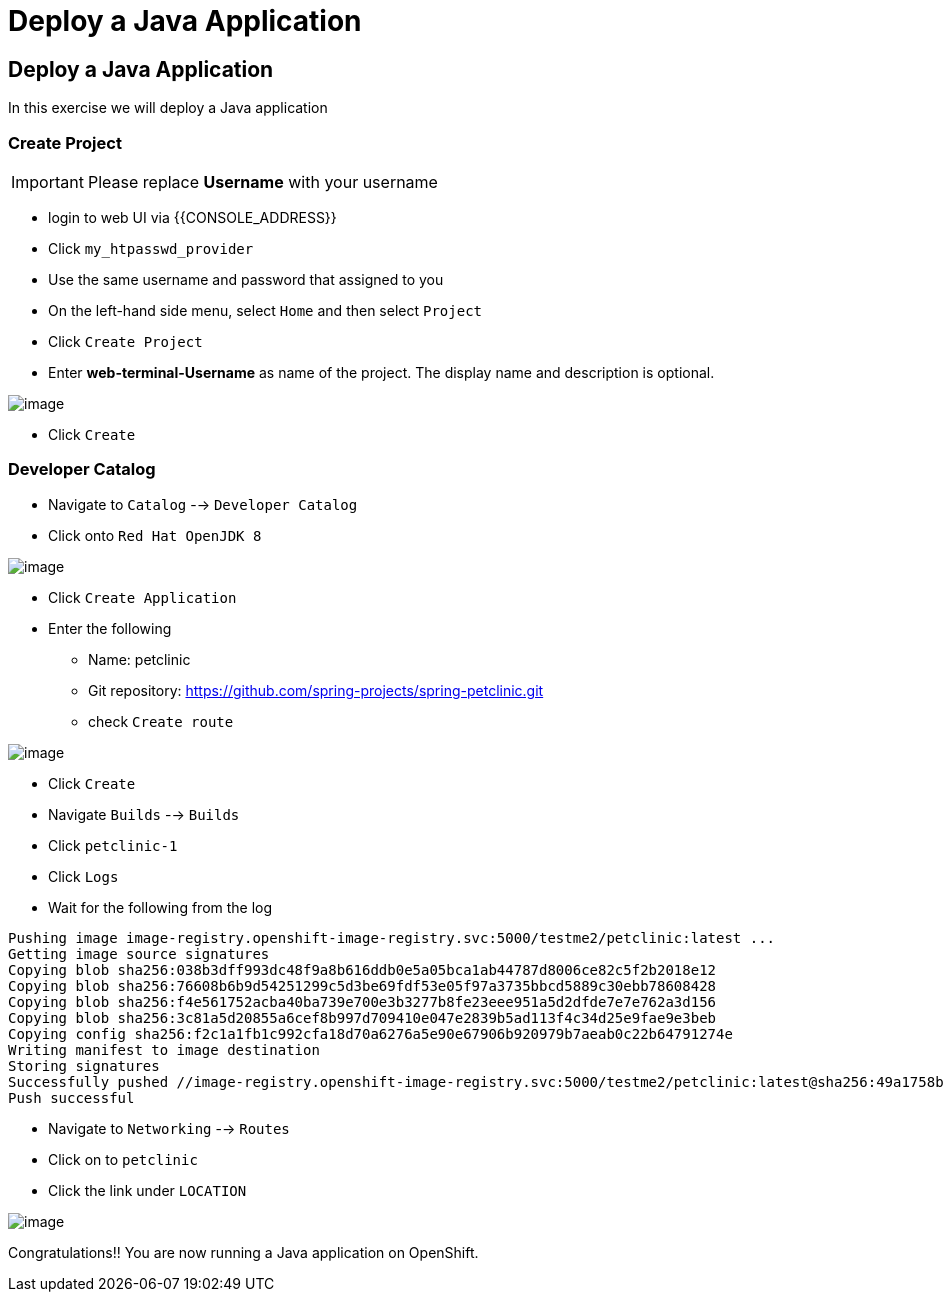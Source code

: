 [[deploy-a-java-application]]
= Deploy a Java Application

== Deploy a Java Application

In this exercise we will deploy a Java application

=== Create Project
IMPORTANT: Please replace *Username* with your username

- login to web UI via {{CONSOLE_ADDRESS}}
- Click `my_htpasswd_provider`
- Use the same username and password that assigned to you
- On the left-hand side menu, select `Home` and then select `Project`
- Click `Create Project`
- Enter *web-terminal-Username* as name of the project. The display name and description is optional.

image::create-project.png[image]

- Click `Create`

=== Developer Catalog

- Navigate to `Catalog` --> `Developer Catalog`
- Click onto `Red Hat OpenJDK 8`

image::openjdk.png[image]

- Click `Create Application`
- Enter the following
  * Name: petclinic
  * Git repository: https://github.com/spring-projects/spring-petclinic.git
  * check `Create route`

image::deploy-java.png[image]

- Click `Create`
- Navigate `Builds` --> `Builds`
- Click `petclinic-1`
- Click `Logs`
- Wait for the following from the log

```
Pushing image image-registry.openshift-image-registry.svc:5000/testme2/petclinic:latest ...
Getting image source signatures
Copying blob sha256:038b3dff993dc48f9a8b616ddb0e5a05bca1ab44787d8006ce82c5f2b2018e12
Copying blob sha256:76608b6b9d54251299c5d3be69fdf53e05f97a3735bbcd5889c30ebb78608428
Copying blob sha256:f4e561752acba40ba739e700e3b3277b8fe23eee951a5d2dfde7e7e762a3d156
Copying blob sha256:3c81a5d20855a6cef8b997d709410e047e2839b5ad113f4c34d25e9fae9e3beb
Copying config sha256:f2c1a1fb1c992cfa18d70a6276a5e90e67906b920979b7aeab0c22b64791274e
Writing manifest to image destination
Storing signatures
Successfully pushed //image-registry.openshift-image-registry.svc:5000/testme2/petclinic:latest@sha256:49a1758bfc58cd4815a705575fc6e0cf271c264ae8327018e8a03412e44cc9c1
Push successful
```
- Navigate to `Networking` --> `Routes`
- Click on to `petclinic`
- Click the link under `LOCATION`

image::javaapp.png[image]

Congratulations!! You are now running a Java application on
OpenShift.
